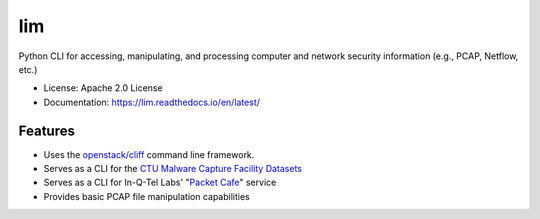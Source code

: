 ===
lim
===

.. .. image:: https://img.shields.io/pypi/v/lim.svg
..         :target: https://pypi.python.org/pypi/lim
..
.. .. image:: https://img.shields.io/travis/LiminalAI/lim.svg
..         :target: https://travis-ci.org/LiminalAI/lim
..
.. .. image:: https://readthedocs.org/projects/lim/badge/?version=latest
..         :target: https://lim.readthedocs.io/en/latest/?badge=latest
..         :alt: Documentation Status


Python CLI for accessing, manipulating, and processing computer and network
security information (e.g., PCAP, Netflow, etc.)

* License: Apache 2.0 License
* Documentation: https://lim.readthedocs.io/en/latest/


Features
--------

* Uses the `openstack/cliff`_ command line framework.
* Serves as a CLI for the `CTU Malware Capture Facility Datasets`_
* Serves as a CLI for In-Q-Tel Labs' "`Packet Cafe`_" service
* Provides basic PCAP file manipulation capabilities

.. _openstack/cliff: https://github.com/openstack/clif 
.. _Packet Cafe: https://www.cyberreboot.org/projects/packet-cafe/
.. _CTU Malware Capture Facility Datasets: https://www.stratosphereips.org/datasets-overview

.. EOF
